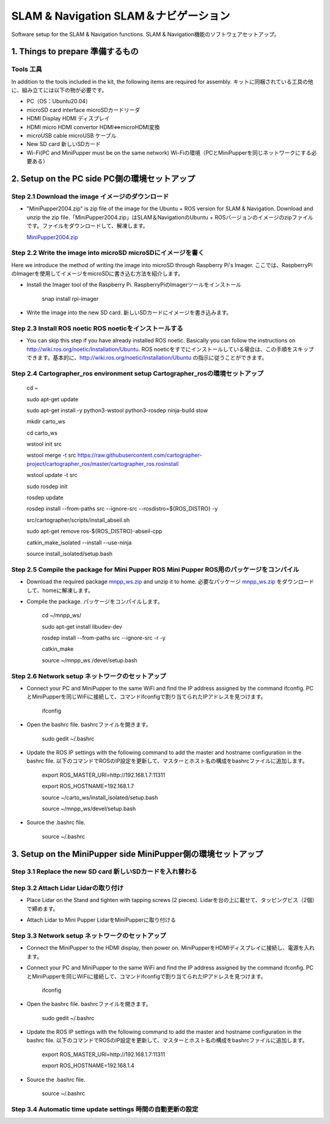 SLAM & Navigation  SLAM＆ナビゲーション
========

.. contents 目次:: :depth: 2

Software setup for the SLAM & Navigation functions. SLAM & Navigation機能のソフトウェアセットアップ。

1. Things to prepare 準備するもの
-------------

Tools 工具
^^^^^^^^^^^^^^^^^^^^^
In addition to the tools included in the kit, the following items are required for assembly. キットに同梱されている工具の他に、組み立てには以下の物が必要です。

* PC（OS：Ubuntu20.04）
* microSD card interface microSDカードリーダ  
* HDMI Display HDMI ディスプレイ 
* HDMI micro HDMI convertor HDMI⇔microHDMI変換 
* microUSB cable microUSB ケーブル 
* New SD card 新しいSDカード
* Wi-Fi(PC and MiniPupper must be on the same network) Wi-Fiの環境（PCとMiniPupperを同じネットワークにする必要ある）

2. Setup on the PC side PC側の環境セットアップ
-------------
Step 2.1 Download the image  イメージのダウンロード
^^^^^^^^^^^^^^^^^^^^^

* "MiniPupper2004.zip" is zip file of the image for the Ubuntu + ROS version for SLAM & Navigation. Download and unzip the zip file.「MiniPupper2004.zip」はSLAM＆NavigationのUbuntu + ROSバージョンのイメージのzipファイルです。ファイルをダウンロードして、解凍します。

  `MiniPupper2004.zip <https://drive.google.com/file/d/11zeivhN-fyTMdf6iuhcVD-Ib6aKj7s_5/view?usp=sharing>`_ 
  
Step 2.2 Write the image into microSD microSDにイメージを書く
^^^^^^^^^^^^^^^^^^^^^

Here we introduce the method of writing the image into microSD through Raspberry Pi's Imager. ここでは、RaspberryPiのImagerを使用してイメージをmicroSDに書き込む方法を紹介します。

* Install the Imager tool of the Raspberry Pi. RaspberryPiのImagerツールをインストール

	snap install rpi-imager
    
* Write the image into the new SD card.  新しいSDカードにイメージを書き込みます。
.. image:: ../_static/148.gif
    :align: center

Step 2.3 Install ROS noetic ROS noeticをインストールする
^^^^^^^^^^^^^^^^^^^^^

* You can skip this step if you have already installed ROS noetic. Basically you can follow the instructions on http://wiki.ros.org/noetic/Installation/Ubuntu. ROS noeticをすでにインストールしている場合は、この手順をスキップできます。基本的に、http://wiki.ros.org/noetic/Installation/Ubuntu の指示に従うことができます。

Step 2.4 Cartographer_ros environment setup Cartographer_rosの環境セットアップ
^^^^^^^^^^^^^^^^^^^^^

	cd ~

	sudo apt-get update

	sudo apt-get install -y python3-wstool python3-rosdep ninja-build stow
    
	mkdir carto_ws

	cd carto_ws

	wstool init src

	wstool merge -t src https://raw.githubusercontent.com/cartographer-project/cartographer_ros/master/cartographer_ros.rosinstall

	wstool update -t src

	sudo rosdep init

	rosdep update

	rosdep install --from-paths src --ignore-src --rosdistro=${ROS_DISTRO} -y

	src/cartographer/scripts/install_abseil.sh

	sudo apt-get remove ros-${ROS_DISTRO}-abseil-cpp

	catkin_make_isolated --install --use-ninja

	source install_isolated/setup.bash
    
Step 2.5 Compile the package for Mini Pupper ROS Mini Pupper ROS用のパッケージをコンパイル
^^^^^^^^^^^^^^^^^^^^

* Download the required package `mnpp_ws.zip <https://drive.google.com/file/d/1gbuvy29hNnS3Ep2o_uR8qAYnFKkr7Dj4/view?usp=sharing>`_  and unzip it to home. 必要なパッケージ `mnpp_ws.zip <https://drive.google.com/file/d/1gbuvy29hNnS3Ep2o_uR8qAYnFKkr7Dj4/view?usp=sharing>`_ をダウンロードして、homeに解凍します。

.. image:: ../_static/149.gif
    :align: center
    
* Compile the package. パッケージをコンパイルします。

	cd ~/mnpp_ws/

	sudo apt-get install libudev-dev

	rosdep install --from-paths src --ignore-src -r -y

	catkin_make

	source ~/mnpp_ws /devel/setup.bash


.. image:: ../_static/150.gif
    :align: center
    
Step 2.6 Network setup ネットワークのセットアップ
^^^^^^^^^^^^^^^^^^^^^

* Connect your PC and MiniPupper to the same WiFi and find the IP address assigned by the command ifconfig. PCとMiniPupperを同じWiFiに接続して、コマンドifconfigで割り当てられたIPアドレスを見つけます。

	ifconfig
	
* Open the bashrc file. bashrcファイルを開きます。
		
	sudo gedit ~/.bashrc

* Update the ROS IP settings with the following command to add the master and hostname configuration in the bashrc file. 以下のコマンドでROSのIP設定を更新して、マスターとホスト名の構成をbashrcファイルに追加します。

	export ROS_MASTER_URI=http://192.168.1.7:11311

	export ROS_HOSTNAME=192.168.1.7

	source ~/carto_ws/install_isolated/setup.bash

	source ~/mnpp_ws/devel/setup.bash

* Source the .bashrc file. 

	source ~/.bashrc
		
.. image:: ../_static/151.gif
    :align: center

3. Setup on the MiniPupper side MiniPupper側の環境セットアップ
-------------

Step 3.1 Replace the new SD card 新しいSDカードを入れ替わる
^^^^^^^^^^^^^^^^^^^^^

.. image:: ../_static/152.gif
    :align: center

Step 3.2 Attach Lidar Lidarの取り付け
^^^^^^^^^^^^^^^^^^^^^

* Place Lidar on the Stand and tighten with tapping screws (2 pieces).  Lidarを台の上に載せて、タッピングビス（2個）で締めます。

.. image:: ../_static/153.jpg
    :align: center

* Attach Lidar to Mini Pupper LidarをMiniPupperに取り付ける

.. image:: ../_static/154.gif
    :align: center

Step 3.3 Network setup ネットワークのセットアップ
^^^^^^^^^^^^^^^^^^^^^

* Connect the MiniPupper to the HDMI display, then power on. MiniPupperをHDMIディスプレイに接続し、電源を入れます。

* Connect your PC and MiniPupper to the same WiFi and find the IP address assigned by the command ifconfig. PCとMiniPupperを同じWiFiに接続して、コマンドifconfigで割り当てられたIPアドレスを見つけます。

	ifconfig
	
* Open the bashrc file. bashrcファイルを開きます。
		
	sudo gedit ~/.bashrc

* Update the ROS IP settings with the following command to add the master and hostname configuration in the bashrc file. 以下のコマンドでROSのIP設定を更新して、マスターとホスト名の構成をbashrcファイルに追加します。

	export ROS_MASTER_URI=http://192.168.1.7:11311
	
	export ROS_HOSTNAME=192.168.1.4

* Source the .bashrc file. 

	source ~/.bashrc
		
.. image:: ../_static/155.gif
    :align: center

Step 3.4 Automatic time update settings 時間の自動更新の設定
^^^^^^^^^^^^^^^^^^^^^

.. raw:: html

    <div style="position: relative; height: 0; overflow: hidden; max-width: 100%; height: auto;">
    <iframe width="560" height="315" src="https://www.youtube.com/embed/ZZD2K0wOsPg" title="YouTube video player" frameborder="0" allow="accelerometer; autoplay; clipboard-write; encrypted-media; gyroscope; picture-in-picture" allowfullscreen></iframe>
    </div>




 Will continue to update soon!
